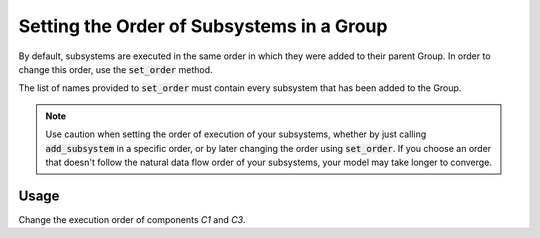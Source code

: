 .. _feature_set_order:

******************************************
Setting the Order of Subsystems in a Group
******************************************

By default, subsystems are executed in the same order in which they were added to
their parent Group.  In order to change this order, use the :code:`set_order` method.

.. automethod:: openmdao.core.group.Group.set_order
    :noindex:

The list of names provided to :code:`set_order` must contain every subsystem that has
been added to the Group.

.. note::

    Use caution when setting the order of execution of your subsystems, whether
    by just calling :code:`add_subsystem` in a specific order, or by later changing
    the order using :code:`set_order`.  If you choose an order that doesn't follow
    the natural data flow order of your subsystems, your model may take longer
    to converge.

Usage
+++++

Change the execution order of components *C1* and *C3*.

.. embed-code::
    openmdao.core.tests.test_group.TestFeatureSetOrder.test_set_order
    :layout: interleave
